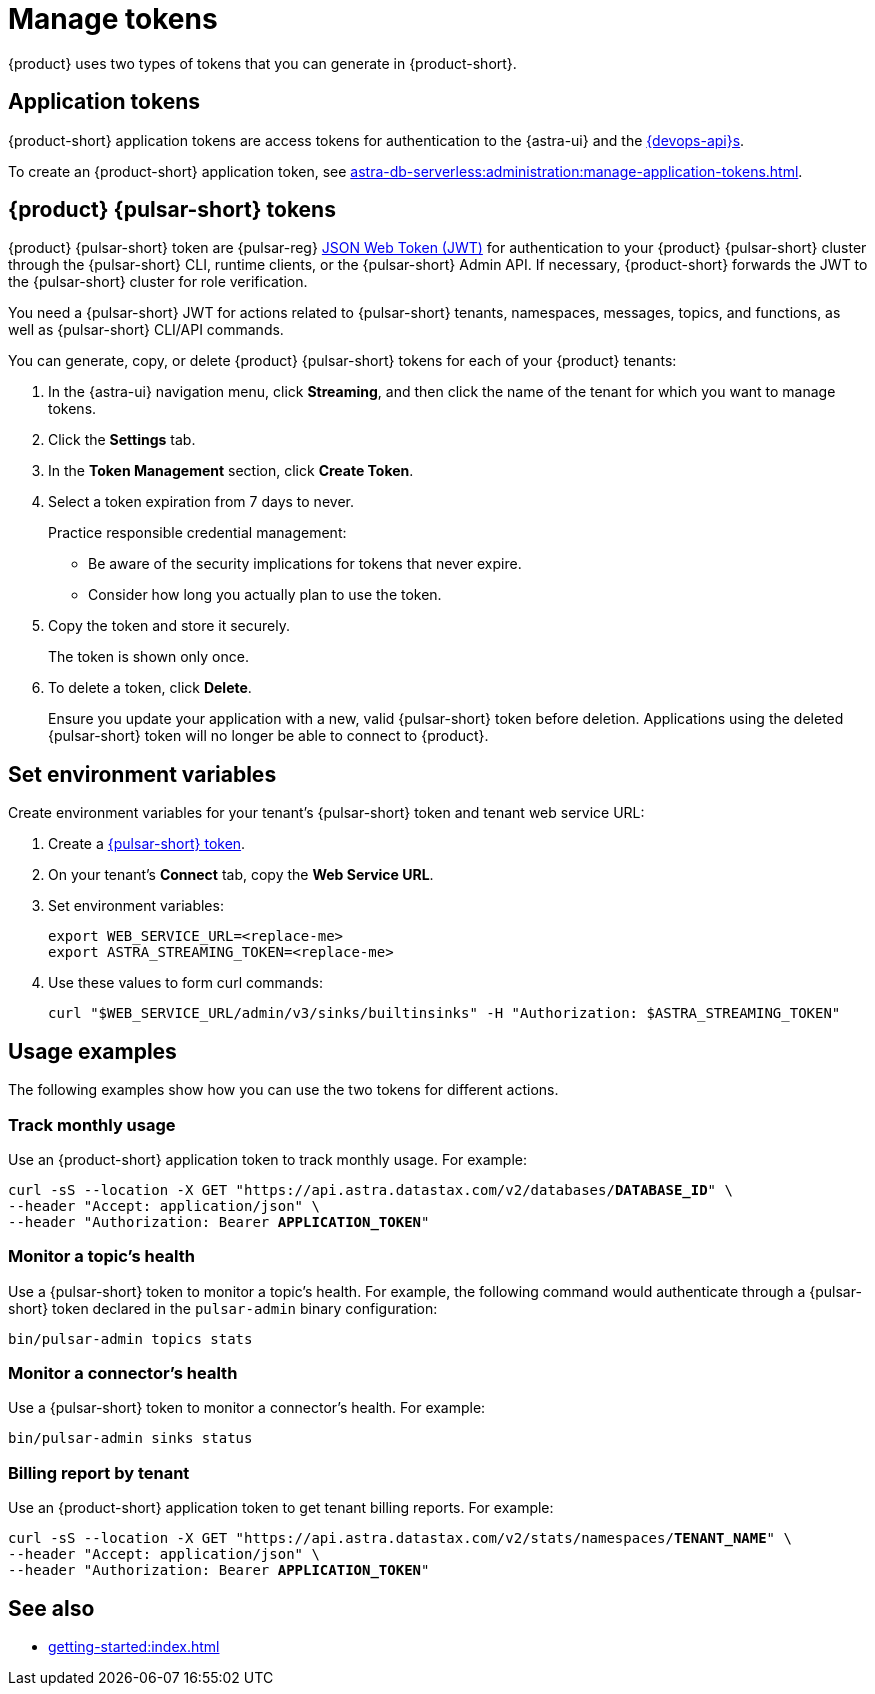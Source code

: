 = Manage tokens

{product} uses two types of tokens that you can generate in {product-short}.

[#astra-token]
== Application tokens

{product-short} application tokens are access tokens for authentication to the {astra-ui} and the xref:apis:index.adoc[{devops-api}s].

To create an {product-short} application token, see xref:astra-db-serverless:administration:manage-application-tokens.adoc[].

[#pulsar-token]
== {product} {pulsar-short} tokens

{product} {pulsar-short} token are {pulsar-reg} https://jwt.io/introduction/[JSON Web Token (JWT)] for authentication to your {product} {pulsar-short} cluster through the {pulsar-short} CLI, runtime clients, or the {pulsar-short} Admin API.
If necessary, {product-short} forwards the JWT to the {pulsar-short} cluster for role verification.

You need a {pulsar-short} JWT for actions related to {pulsar-short} tenants, namespaces, messages, topics, and functions, as well as {pulsar-short} CLI/API commands.

You can generate, copy, or delete {product} {pulsar-short} tokens for each of your {product} tenants:

. In the {astra-ui} navigation menu, click *Streaming*, and then click the name of the tenant for which you want to manage tokens.

. Click the *Settings* tab.

. In the *Token Management* section, click *Create Token*.

. Select a token expiration from 7 days to never.
+
Practice responsible credential management:
+
* Be aware of the security implications for tokens that never expire.
* Consider how long you actually plan to use the token.

. Copy the token and store it securely.
+
The token is shown only once.

. To delete a token, click *Delete*.
+
Ensure you update your application with a new, valid {pulsar-short} token before deletion.
Applications using the deleted {pulsar-short} token will no longer be able to connect to {product}.

== Set environment variables

Create environment variables for your tenant's {pulsar-short} token and tenant web service URL:

. Create a <<pulsar-token,{pulsar-short} token>>.

. On your tenant's *Connect* tab, copy the *Web Service URL*.

. Set environment variables:
+
[source,shell,subs="attributes+"]
----
export WEB_SERVICE_URL=<replace-me>
export ASTRA_STREAMING_TOKEN=<replace-me>
----

. Use these values to form curl commands:
+
[source,shell,subs="attributes+"]
----
curl "$WEB_SERVICE_URL/admin/v3/sinks/builtinsinks" -H "Authorization: $ASTRA_STREAMING_TOKEN"
----

== Usage examples

The following examples show how you can use the two tokens for different actions.

=== Track monthly usage

Use an {product-short} application token to track monthly usage.
For example:

[source,curl,subs="+quotes"]
----
curl -sS --location -X GET "https://api.astra.datastax.com/v2/databases/**DATABASE_ID**" \
--header "Accept: application/json" \
--header "Authorization: Bearer **APPLICATION_TOKEN**"
----

=== Monitor a topic's health

Use a {pulsar-short} token to monitor a topic's health.
For example, the following command would authenticate through a {pulsar-short} token declared in the `pulsar-admin` binary configuration:

[source,shell]
----
bin/pulsar-admin topics stats
----

=== Monitor a connector's health

Use a {pulsar-short} token to monitor a connector's health.
For example:

[source,shell]
----
bin/pulsar-admin sinks status
----

=== Billing report by tenant

Use an {product-short} application token to get tenant billing reports.
For example:

[source,curl,subs="+quotes"]
----
curl -sS --location -X GET "https://api.astra.datastax.com/v2/stats/namespaces/**TENANT_NAME**" \
--header "Accept: application/json" \
--header "Authorization: Bearer **APPLICATION_TOKEN**"
----

== See also

* xref:getting-started:index.adoc[]